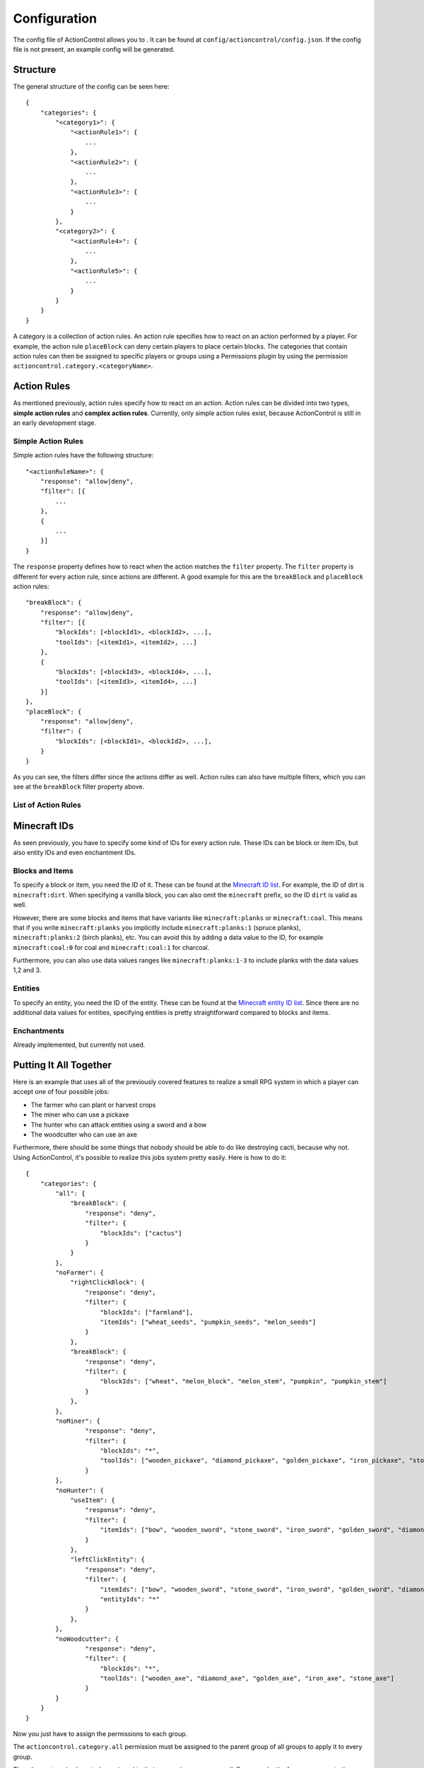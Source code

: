 =============
Configuration
=============

The config file of ActionControl allows you to .
It can be found at ``config/actioncontrol/config.json``.
If the config file is not present, an example config will be generated.

Structure
=========

The general structure of the config can be seen here::

    {
        "categories": {
            "<category1>": {
                "<actionRule1>": {
                    ...
                },
                "<actionRule2>": {
                    ...
                },
                "<actionRule3>": {
                    ...
                }
            },
            "<category2>": {
                "<actionRule4>": {
                    ...
                },
                "<actionRule5>": {
                    ...
                }
            }
        }
    }
  
A category is a collection of action rules.
An action rule specifies how to react on an action performed by a player.
For example, the action rule ``placeBlock`` can deny certain players to place certain blocks.
The categories that contain action rules can then be assigned to specific players or groups using a Permissions plugin by using the permission ``actioncontrol.category.<categoryName>``.

Action Rules
============

As mentioned previously, action rules specify how to react on an action.
Action rules can be divided into two types, **simple action rules** and **complex action rules**.
Currently, only simple action rules exist, because ActionControl is still in an early development stage.

Simple Action Rules
-------------------

Simple action rules have the following structure::

    "<actionRuleName>": {
        "response": "allow|deny",
        "filter": [{
            ...
        },
        {
            ...
        }]
    }

The ``response`` property defines how to react when the action matches the ``filter`` property.
The ``filter`` property is different for every action rule, since actions are different.
A good example for this are the ``breakBlock`` and ``placeBlock`` action rules::

    "breakBlock": {
        "response": "allow|deny",
        "filter": [{
            "blockIds": [<blockId1>, <blockId2>, ...],
            "toolIds": [<itemId1>, <itemId2>, ...]
        },
        {
            "blockIds": [<blockId3>, <blockId4>, ...],
            "toolIds": [<itemId3>, <itemId4>, ...]
        }]
    },
    "placeBlock": {
        "response": "allow|deny",
        "filter": {
            "blockIds": [<blockId1>, <blockId2>, ...],
        }
    }
    
As you can see, the filters differ since the actions differ as well.
Action rules can also have multiple filters, which you can see at the ``breakBlock`` filter property above.

List of Action Rules
--------------------

Minecraft IDs
=============

As seen previously, you have to specify some kind of IDs for every action rule.
These IDs can be block or item IDs, but also entity IDs and even enchantment IDs.

Blocks and Items
----------------

To specify a block or item, you need the ID of it.
These can be found at the `Minecraft ID list <http://minecraft-ids.grahamedgecombe.com/>`__.
For example, the ID of dirt is ``minecraft:dirt``.
When specifying a vanilla block, you can also omit the ``minecraft`` prefix, so the ID ``dirt`` is valid as well.

However, there are some blocks and items that have variants like ``minecraft:planks`` or ``minecraft:coal``.
This means that if you write ``minecraft:planks`` you implicitly include ``minecraft:planks:1`` (spruce planks), ``minecraft:planks:2`` (birch planks), etc.
You can avoid this by adding a data value to the ID, for example ``minecraft:coal:0`` for coal and ``minecraft:coal:1`` for charcoal.

Furthermore, you can also use data values ranges like ``minecraft:planks:1-3`` to include planks with the data values 1,2 and 3.

Entities
--------

To specify an entity, you need the ID of the entity.
These can be found at the `Minecraft entity ID list <http://minecraft-ids.grahamedgecombe.com/entities>`__.
Since there are no additional data values for entities, specifying entities is pretty straightforward compared to blocks and items.

Enchantments
------------

Already implemented, but currently not used.



Putting It All Together
=======================

Here is an example that uses all of the previously covered features to realize a small RPG system in which a player can accept one of four possible jobs:

* The farmer who can plant or harvest crops
* The miner who can use a pickaxe
* The hunter who can attack entities using a sword and a bow
* The woodcutter who can use an axe

Furthermore, there should be some things that nobody should be able to do like destroying cacti, because why not.
Using ActionControl, it's possible to realize this jobs system pretty easily.
Here is how to do it::

    {
        "categories": {
            "all": {
                "breakBlock": {
                    "response": "deny",
                    "filter": {
                        "blockIds": ["cactus"]
                    }
                }
            },
            "noFarmer": {
                "rightClickBlock": {
                    "response": "deny",
                    "filter": {
                        "blockIds": ["farmland"],
                        "itemIds": ["wheat_seeds", "pumpkin_seeds", "melon_seeds"]
                    }
                },
                "breakBlock": {
                    "response": "deny",
                    "filter": {
                        "blockIds": ["wheat", "melon_block", "melon_stem", "pumpkin", "pumpkin_stem"]
                    }
                },
            },
            "noMiner": {
                    "response": "deny",
                    "filter": {
                        "blockIds": "*",
                        "toolIds": ["wooden_pickaxe", "diamond_pickaxe", "golden_pickaxe", "iron_pickaxe", "stone_pickaxe"]
                    }
            },
            "noHunter": {
                "useItem": {
                    "response": "deny",
                    "filter": {
                        "itemIds": ["bow", "wooden_sword", "stone_sword", "iron_sword", "golden_sword", "diamond_sword"]
                    }
                },
                "leftClickEntity": {
                    "response": "deny",
                    "filter": {
                        "itemIds": ["bow", "wooden_sword", "stone_sword", "iron_sword", "golden_sword", "diamond_sword"],
                        "entityIds": "*"
                    }
                },
            },
            "noWoodcutter": {
                    "response": "deny",
                    "filter": {
                        "blockIds": "*",
                        "toolIds": ["wooden_axe", "diamond_axe", "golden_axe", "iron_axe", "stone_axe"]
                    }
            }
        }
    }
    
Now you just have to assign the permissions to each group.

The ``actioncontrol.category.all`` permission must be assigned to the parent group of all groups to apply it to every group.

The other categories have to be assigned to their respective groups as well.
For example, the farmer group gets the ``actioncontrol.category.noMiner``, ``actioncontrol.category.noHunter`` and ``actioncontrol.category.noWoodcutter`` permission.

There you have it, a fully working RPG system implemented by just using a single plugin.
